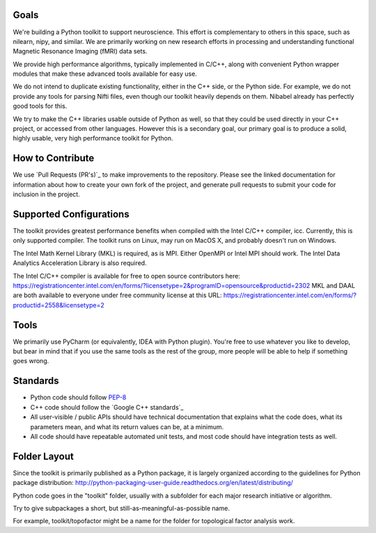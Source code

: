 Goals
=====

We're building a Python toolkit to support neuroscience. This effort is complementary to others in this space, such
as nilearn, nipy, and similar. We are primarily working on new research efforts in processing and understanding functional
Magnetic Resonance Imaging (fMRI) data sets.

We provide high performance algorithms, typically implemented in C/C++, along with convenient Python wrapper modules
that make these advanced tools available for easy use.

We do not intend to duplicate existing functionality, either in the C++ side, or the Python side. For example, we
do not provide any tools for parsing Nifti files, even though our toolkit heavily depends on them. Nibabel already has
perfectly good tools for this.

We try to make the C++ libraries usable outside of Python as well, so that they could be used directly in your C++
project, or accessed from other languages. However this is a secondary goal, our primary goal is to produce a solid,
highly usable, very high performance toolkit for Python.

How to Contribute
=================

We use `Pull Requests (PR's)`_ to make improvements to the repository. Please see the linked documentation for
information about how to create your own fork of the project, and generate pull requests to submit your code for inclusion
in the project.

Supported Configurations
========================

The toolkit provides greatest performance benefits when compiled with the Intel C/C++ compiler, icc. Currently, this is
only supported compiler. The toolkit runs on Linux, may run on MacOS X, and probably doesn't run on Windows.

The Intel Math Kernel Library (MKL) is required, as is MPI. Either OpenMPI or Intel MPI should work.
The Intel Data Analytics Acceleration Library is also required.

The Intel C/C++ compiler is available for free to open source contributors here: https://registrationcenter.intel.com/en/forms/?licensetype=2&programID=opensource&productid=2302
MKL and DAAL are both available to everyone under free community license at this URL: https://registrationcenter.intel.com/en/forms/?productid=2558&licensetype=2

Tools
=====

We primarily use PyCharm (or equivalently, IDEA with Python plugin). You're free to use whatever you like to develop,
but bear in mind that if you use the same tools as the rest of the group, more people will be able to help if
something goes wrong.

Standards
=========

* Python code should follow PEP-8_
* C++ code should follow the `Google C++ standards`_
* All user-visible / public APIs should have technical documentation that explains what the code does, what its
  parameters mean, and what its return values can be, at a minimum.
* All code should have repeatable automated unit tests, and most code should have integration tests as well.


Folder Layout
=============

Since the toolkit is primarily published as a Python package, it is largely organized according to the guidelines for
Python package distribution: http://python-packaging-user-guide.readthedocs.org/en/latest/distributing/

Python code goes in the "toolkit" folder, usually with a subfolder for each major research initiative or algorithm.

Try to give subpackages a short, but still-as-meaningful-as-possible name.

For example, toolkit/topofactor might be a name for the folder for topological factor analysis work.

.. _PEP-8: https://www.python.org/dev/peps/pep-0008/
.. _Google C++ standards:https://google.github.io/styleguide/cppguide.html
.. _Pull Requests (PR's):https://help.github.com/categories/collaborating-on-projects-using-pull-requests/